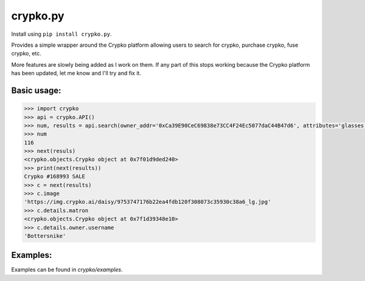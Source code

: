 =========
crypko.py
=========

Install using ``pip install crypko.py``.

Provides a simple wrapper around the Crypko platform allowing users to
search for crypko, purchase crypko, fuse crypko, etc.

More features are slowly being added as I work on them. If any part of
this stops working because the Crypko platform has been updated, let
me know and I'll try and fix it.

Basic usage:
============

.. code-block:: python

  >>> import crypko
  >>> api = crypko.API()
  >>> num, results = api.search(owner_addr='0xCa39E90CeC69838e73CC4F24Ec5077daC44B47d6', attributes='glasses')
  >>> num
  116
  >>> next(resuls)
  <crypko.objects.Crypko object at 0x7f01d9ded240>
  >>> print(next(results))
  Crypko #168993 SALE
  >>> c = next(results)
  >>> c.image
  'https://img.crypko.ai/daisy/9753747176b22ea4fdb120f308073c35930c38a6_lg.jpg'
  >>> c.details.matron
  <crypko.objects.Crypko object at 0x7f1d39348e10>
  >>> c.details.owner.username
  'Bottersnike'

Examples:
=========

Examples can be found in `crypko/examples`.

